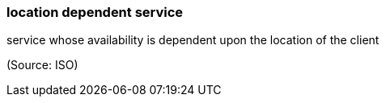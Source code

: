 === location dependent service

service whose availability is dependent upon the location of the client

(Source: ISO)

